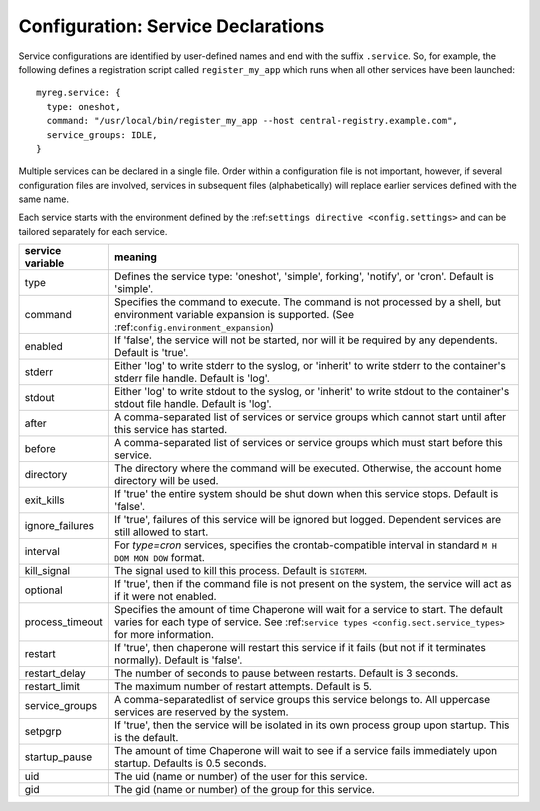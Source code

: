 .. chapereone documentation
   configuration directives

Configuration: Service Declarations
===================================

Service configurations are identified by user-defined names and end with the suffix ``.service``.  So,
for example, the following defines a registration script called ``register_my_app`` which runs when all other
services have been launched::

  myreg.service: {
    type: oneshot,
    command: "/usr/local/bin/register_my_app --host central-registry.example.com",
    service_groups: IDLE,
  }

Multiple services can be declared in a single file.  Order within a configuration file is not important,
however, if several configuration files are involved, services in subsequent files (alphabetically) will
replace earlier services defined with the same name.

Each service starts with the environment defined by the :ref:``settings directive <config.settings>`` and
can be tailored separately for each service.

=================  =============================================================================
service variable   meaning
=================  =============================================================================
type               Defines the service type: 'oneshot', 'simple', forking', 'notify',
		   or 'cron'.  Default is 'simple'.
command		   Specifies the command to execute.  The command is not processed by a shell,
		   but environment variable expansion is supported.
		   (See :ref:``config.environment_expansion``)
enabled		   If 'false', the service will not be started, nor will it be required by
		   any dependents.  Default is 'true'.
stderr		   Either 'log' to write stderr to the syslog, or 'inherit' to write stderr
		   to the container's stderr file handle.   Default is 'log'.
stdout		   Either 'log' to write stdout to the syslog, or 'inherit' to write stdout
		   to the container's stdout file handle.   Default is 'log'.

after		   A comma-separated list of services or service groups which cannot start
		   until after this service has started.
before		   A comma-separated list of services or service groups which must start
		   before this service.
directory	   The directory where the command will be executed.  Otherwise, the account
		   home directory will be used.
exit_kills	   If 'true' the entire system should be shut down when this service stops.
		   Default is 'false'.
ignore_failures	   If 'true', failures of this service will be ignored but logged. 
		   Dependent services are still allowed to start.
interval	   For `type=cron` services, specifies the crontab-compatible interval
		   in standard ``M H DOM MON DOW`` format.
kill_signal	   The signal used to kill this process.  Default is ``SIGTERM``.
optional	   If 'true', then if the command file is not present on the system,
		   the service will act as if it were not enabled.
process_timeout    Specifies the amount of time Chaperone will wait for a service to start.
		   The default varies for each type of service.
		   See :ref:``service types <config.sect.service_types>`` for more
		   information.
restart		   If 'true', then chaperone will restart this service if it fails (but
		   not if it terminates normally).  Default is 'false'.
restart_delay	   The number of seconds to pause between restarts.  Default is 3 seconds.
restart_limit	   The maximum number of restart attempts.  Default is 5.
service_groups	   A comma-separatedlist of service groups this service belongs to.  All
		   uppercase services are reserved by the system.
setpgrp		   If 'true', then the service will be isolated in its own process
		   group upon startup.  This is the default.
startup_pause      The amount of time Chaperone will wait to see if a service fails
		   immediately upon startup.  Defaults is 0.5 seconds.
uid		   The uid (name or number) of the user for this service.
gid		   The gid (name or number) of the group for this service.
=================  =============================================================================
